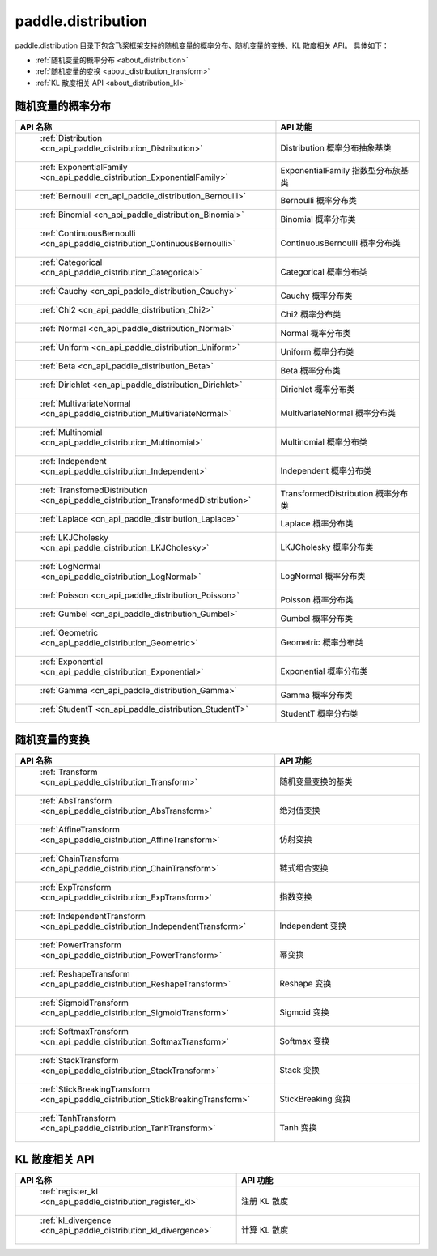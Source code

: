 .. _cn_overview_distribution:

paddle.distribution
---------------------

paddle.distribution 目录下包含飞桨框架支持的随机变量的概率分布、随机变量的变换、KL 散度相关 API。
具体如下：

-  :ref:`随机变量的概率分布 <about_distribution>`
-  :ref:`随机变量的变换 <about_distribution_transform>`
-  :ref:`KL 散度相关 API <about_distribution_kl>`


.. _about_distribution:

随机变量的概率分布
::::::::::::::::::::

.. csv-table::
    :header: "API 名称", "API 功能"
    :widths: 10, 30

    " :ref:`Distribution <cn_api_paddle_distribution_Distribution>` ", "Distribution 概率分布抽象基类"
    " :ref:`ExponentialFamily <cn_api_paddle_distribution_ExponentialFamily>` ", "ExponentialFamily 指数型分布族基类"
    " :ref:`Bernoulli <cn_api_paddle_distribution_Bernoulli>` ", "Bernoulli 概率分布类"
    " :ref:`Binomial <cn_api_paddle_distribution_Binomial>` ", "Binomial 概率分布类"
    " :ref:`ContinuousBernoulli <cn_api_paddle_distribution_ContinuousBernoulli>` ", "ContinuousBernoulli 概率分布类"
    " :ref:`Categorical <cn_api_paddle_distribution_Categorical>` ", "Categorical 概率分布类"
    " :ref:`Cauchy <cn_api_paddle_distribution_Cauchy>` ", "Cauchy 概率分布类"
    " :ref:`Chi2 <cn_api_paddle_distribution_Chi2>` ", "Chi2 概率分布类"
    " :ref:`Normal <cn_api_paddle_distribution_Normal>` ", "Normal 概率分布类"
    " :ref:`Uniform <cn_api_paddle_distribution_Uniform>` ", "Uniform 概率分布类"
    " :ref:`Beta <cn_api_paddle_distribution_Beta>` ", "Beta 概率分布类"
    " :ref:`Dirichlet <cn_api_paddle_distribution_Dirichlet>` ", "Dirichlet 概率分布类"
    " :ref:`MultivariateNormal <cn_api_paddle_distribution_MultivariateNormal>` ", "MultivariateNormal 概率分布类"
    " :ref:`Multinomial <cn_api_paddle_distribution_Multinomial>` ", "Multinomial 概率分布类"
    " :ref:`Independent <cn_api_paddle_distribution_Independent>` ", "Independent 概率分布类"
    " :ref:`TransfomedDistribution <cn_api_paddle_distribution_TransformedDistribution>` ", "TransformedDistribution 概率分布类"
    " :ref:`Laplace <cn_api_paddle_distribution_Laplace>`", "Laplace 概率分布类"
    " :ref:`LKJCholesky <cn_api_paddle_distribution_LKJCholesky>`", "LKJCholesky 概率分布类"
    " :ref:`LogNormal <cn_api_paddle_distribution_LogNormal>` ", "LogNormal 概率分布类"
    " :ref:`Poisson <cn_api_paddle_distribution_Poisson>` ", "Poisson 概率分布类"
    " :ref:`Gumbel <cn_api_paddle_distribution_Gumbel>` ", "Gumbel 概率分布类"
    " :ref:`Geometric <cn_api_paddle_distribution_Geometric>` ", "Geometric 概率分布类"
    " :ref:`Exponential <cn_api_paddle_distribution_Exponential>` ", "Exponential 概率分布类"
    " :ref:`Gamma <cn_api_paddle_distribution_Gamma>` ", "Gamma 概率分布类"
    " :ref:`StudentT <cn_api_paddle_distribution_StudentT>` ", "StudentT 概率分布类"

.. _about_distribution_transform:

随机变量的变换
::::::::::::::::::::

.. csv-table::
    :header: "API 名称", "API 功能"
    :widths: 10, 30

    " :ref:`Transform <cn_api_paddle_distribution_Transform>` ", "随机变量变换的基类"
    " :ref:`AbsTransform <cn_api_paddle_distribution_AbsTransform>` ", "绝对值变换"
    " :ref:`AffineTransform <cn_api_paddle_distribution_AffineTransform>` ", "仿射变换"
    " :ref:`ChainTransform <cn_api_paddle_distribution_ChainTransform>` ", "链式组合变换"
    " :ref:`ExpTransform <cn_api_paddle_distribution_ExpTransform>` ", "指数变换"
    " :ref:`IndependentTransform <cn_api_paddle_distribution_IndependentTransform>` ", "Independent 变换"
    " :ref:`PowerTransform <cn_api_paddle_distribution_PowerTransform>` ", "幂变换"
    " :ref:`ReshapeTransform <cn_api_paddle_distribution_ReshapeTransform>` ", "Reshape 变换"
    " :ref:`SigmoidTransform <cn_api_paddle_distribution_SigmoidTransform>` ", "Sigmoid 变换"
    " :ref:`SoftmaxTransform <cn_api_paddle_distribution_SoftmaxTransform>` ", "Softmax 变换"
    " :ref:`StackTransform <cn_api_paddle_distribution_StackTransform>` ", "Stack 变换"
    " :ref:`StickBreakingTransform <cn_api_paddle_distribution_StickBreakingTransform>` ", "StickBreaking 变换"
    " :ref:`TanhTransform <cn_api_paddle_distribution_TanhTransform>` ", "Tanh 变换"

.. _about_distribution_kl:

KL 散度相关 API
::::::::::::::::::::

.. csv-table::
    :header: "API 名称", "API 功能"
    :widths: 10, 30

    " :ref:`register_kl <cn_api_paddle_distribution_register_kl>` ", "注册 KL 散度"
    " :ref:`kl_divergence <cn_api_paddle_distribution_kl_divergence>` ", "计算 KL 散度"
